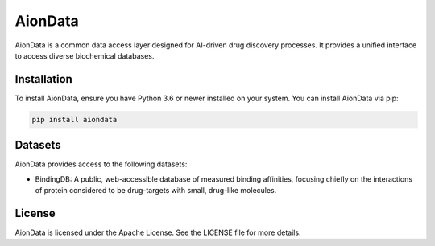 AionData
========

AionData is a common data access layer designed for AI-driven drug discovery processes. It provides a unified interface to access diverse biochemical databases.

Installation
------------

To install AionData, ensure you have Python 3.6 or newer installed on your system. You can install AionData via pip:

.. code-block:: bash

    pip install aiondata


Datasets
--------

AionData provides access to the following datasets:

- BindingDB: A public, web-accessible database of measured binding affinities, focusing chiefly on the interactions of protein considered to be drug-targets with small, drug-like molecules.


License
-------

AionData is licensed under the Apache License. See the LICENSE file for more details.
